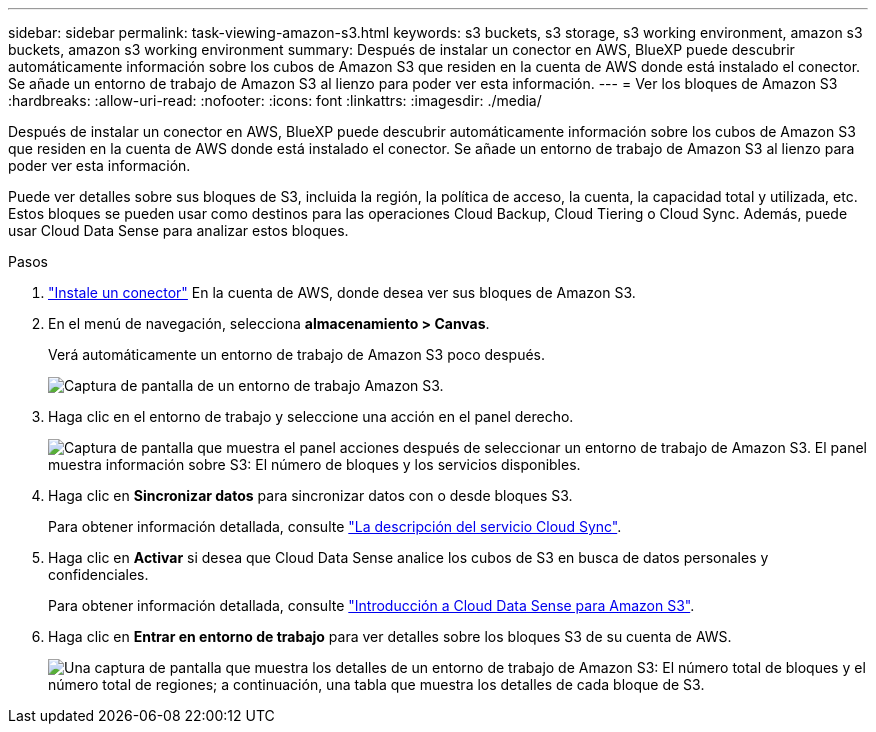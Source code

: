 ---
sidebar: sidebar 
permalink: task-viewing-amazon-s3.html 
keywords: s3 buckets, s3 storage, s3 working environment, amazon s3 buckets, amazon s3 working environment 
summary: Después de instalar un conector en AWS, BlueXP puede descubrir automáticamente información sobre los cubos de Amazon S3 que residen en la cuenta de AWS donde está instalado el conector. Se añade un entorno de trabajo de Amazon S3 al lienzo para poder ver esta información. 
---
= Ver los bloques de Amazon S3
:hardbreaks:
:allow-uri-read: 
:nofooter: 
:icons: font
:linkattrs: 
:imagesdir: ./media/


[role="lead"]
Después de instalar un conector en AWS, BlueXP puede descubrir automáticamente información sobre los cubos de Amazon S3 que residen en la cuenta de AWS donde está instalado el conector. Se añade un entorno de trabajo de Amazon S3 al lienzo para poder ver esta información.

Puede ver detalles sobre sus bloques de S3, incluida la región, la política de acceso, la cuenta, la capacidad total y utilizada, etc. Estos bloques se pueden usar como destinos para las operaciones Cloud Backup, Cloud Tiering o Cloud Sync. Además, puede usar Cloud Data Sense para analizar estos bloques.

.Pasos
. link:task-creating-connectors-aws.html["Instale un conector"] En la cuenta de AWS, donde desea ver sus bloques de Amazon S3.
. En el menú de navegación, selecciona *almacenamiento > Canvas*.
+
Verá automáticamente un entorno de trabajo de Amazon S3 poco después.

+
image:screenshot_s3_we.gif["Captura de pantalla de un entorno de trabajo Amazon S3."]

. Haga clic en el entorno de trabajo y seleccione una acción en el panel derecho.
+
image:screenshot_s3_actions.gif["Captura de pantalla que muestra el panel acciones después de seleccionar un entorno de trabajo de Amazon S3. El panel muestra información sobre S3: El número de bloques y los servicios disponibles."]

. Haga clic en *Sincronizar datos* para sincronizar datos con o desde bloques S3.
+
Para obtener información detallada, consulte https://docs.netapp.com/us-en/cloud-manager-sync/concept-cloud-sync.html["La descripción del servicio Cloud Sync"^].

. Haga clic en *Activar* si desea que Cloud Data Sense analice los cubos de S3 en busca de datos personales y confidenciales.
+
Para obtener información detallada, consulte https://docs.netapp.com/us-en/cloud-manager-data-sense/task-scanning-s3.html["Introducción a Cloud Data Sense para Amazon S3"^].

. Haga clic en *Entrar en entorno de trabajo* para ver detalles sobre los bloques S3 de su cuenta de AWS.
+
image:screenshot_amazon_s3.gif["Una captura de pantalla que muestra los detalles de un entorno de trabajo de Amazon S3: El número total de bloques y el número total de regiones; a continuación, una tabla que muestra los detalles de cada bloque de S3."]


